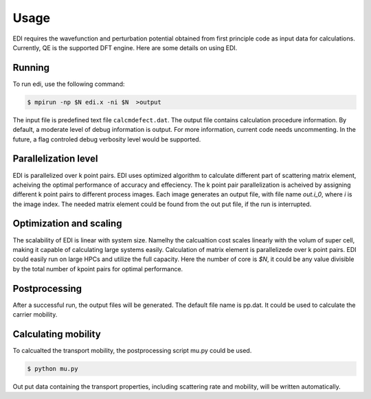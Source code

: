Usage
=====


EDI requires the wavefunction and perturbation potential obtained from first principle code as input data for calculations.
Currently, QE is the supported DFT engine.
Here are some details on using EDI.

Running
------------
 
To run edi, use the following command:

.. code-block:: console

    $ mpirun -np $N edi.x -ni $N  >output

The input file is predefined text file ``calcmdefect.dat``. 
The output file contains calculation procedure information.
By default, a moderate level of debug information is output. 
For more information, current code needs uncommenting.
In the future, a flag controled debug verbosity level would be supported.

Parallelization level
----------------------

EDI is parallelized over k point pairs.
EDI uses optimized algorithm to calculate different part of scattering matrix element, acheiving the optimal performance of accuracy and effeciency.
The k point pair parallelization is acheived by assigning different k point pairs to different process images.
Each image generates an output file, with file name `out.i_0`, where `i` is the image index.
The needed matrix element could be found from the out put file, if the run is interrupted.

Optimization and scaling
--------------------------
The scalability of EDI is linear with system size. 
Namelhy the calcualtion cost scales linearly with the volum of super cell, making it capable of calculating large systems easily.
Calculation of matrix element is parallelizede over k point pairs.  
EDI could easily run on large HPCs and utilize the full capacity.
Here the number of core is `$N`, it could be any value divisible by the total number of kpoint pairs for optimal performance.


Postprocessing
----------------

After a successful run, the output files will be generated. 
The default file name is pp.dat.
It could be used to calculate the carrier mobility.

Calculating mobility
--------------------

To calcualted the transport mobility, the postprocessing script mu.py could be used.


.. code-block:: console

    $ python mu.py 


Out put data containing the transport properties, including scattering rate and mobility, will be written automatically.
